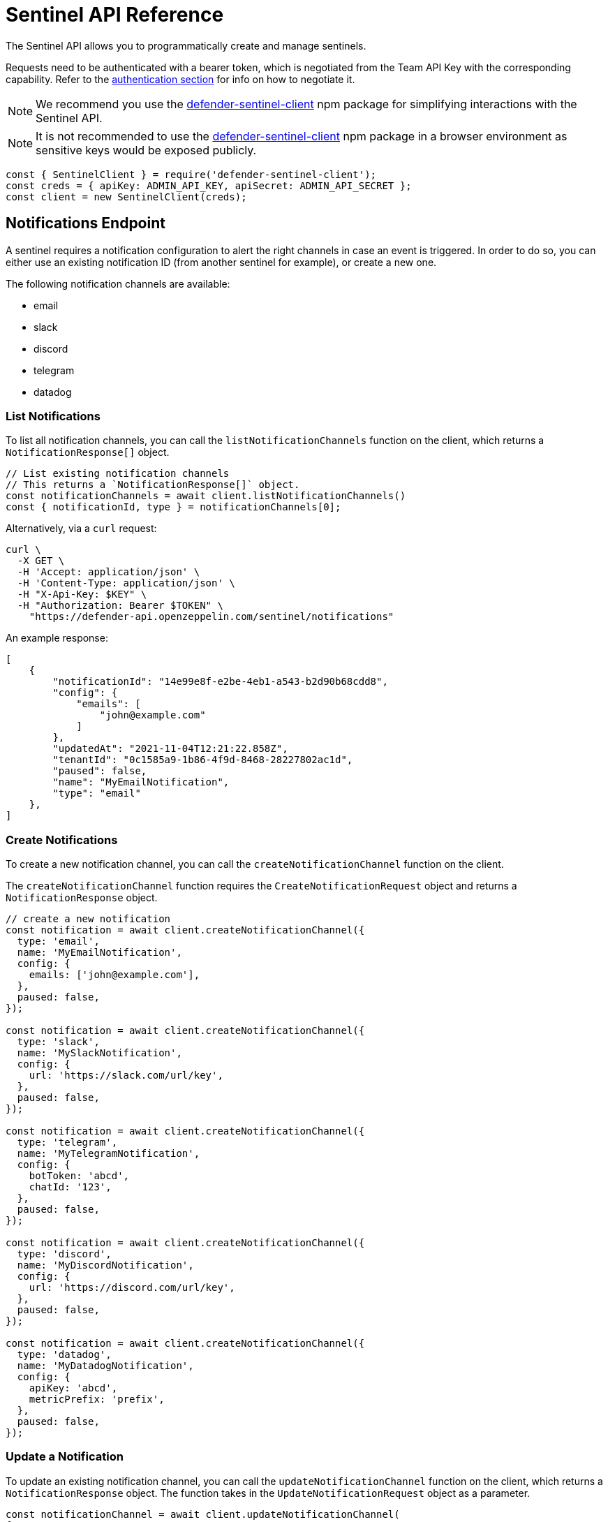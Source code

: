 [[sentinel-api]]
= Sentinel API Reference

The Sentinel API allows you to programmatically create and manage sentinels.

Requests need to be authenticated with a bearer token, which is negotiated from the Team API Key with the corresponding capability. Refer to the xref:api-auth.adoc[authentication section] for info on how to negotiate it.

NOTE: We recommend you use the https://www.npmjs.com/package/defender-sentinel-client[defender-sentinel-client] npm package for simplifying interactions with the Sentinel API.

NOTE: It is not recommended to use the https://www.npmjs.com/package/defender-sentinel-client[defender-sentinel-client] npm package in a browser environment as sensitive keys would be exposed publicly.

```js
const { SentinelClient } = require('defender-sentinel-client');
const creds = { apiKey: ADMIN_API_KEY, apiSecret: ADMIN_API_SECRET };
const client = new SentinelClient(creds);
```

[[notifications-endpoint]]
== Notifications Endpoint

A sentinel requires a notification configuration to alert the right channels in case an event is triggered. In order to do so, you can either use an existing notification ID (from another sentinel for example), or create a new one.

The following notification channels are available:

- email
- slack
- discord
- telegram
- datadog

[[list-notification-endpoint]]
=== List Notifications

To list all notification channels, you can call the `listNotificationChannels` function on the client, which returns a `NotificationResponse[]` object.

```js
// List existing notification channels
// This returns a `NotificationResponse[]` object.
const notificationChannels = await client.listNotificationChannels()
const { notificationId, type } = notificationChannels[0];
```
Alternatively, via a `curl` request:

```
curl \
  -X GET \
  -H 'Accept: application/json' \
  -H 'Content-Type: application/json' \
  -H "X-Api-Key: $KEY" \
  -H "Authorization: Bearer $TOKEN" \
    "https://defender-api.openzeppelin.com/sentinel/notifications"
```

An example response:

```js
[
    {
        "notificationId": "14e99e8f-e2be-4eb1-a543-b2d90b68cdd8",
        "config": {
            "emails": [
                "john@example.com"
            ]
        },
        "updatedAt": "2021-11-04T12:21:22.858Z",
        "tenantId": "0c1585a9-1b86-4f9d-8468-28227802ac1d",
        "paused": false,
        "name": "MyEmailNotification",
        "type": "email"
    },
]
```

[[create-notification-endpoint]]
=== Create Notifications

To create a new notification channel, you can call the `createNotificationChannel` function on the client.

The `createNotificationChannel` function requires the `CreateNotificationRequest` object and returns a `NotificationResponse` object.

```js
// create a new notification
const notification = await client.createNotificationChannel({
  type: 'email',
  name: 'MyEmailNotification',
  config: {
    emails: ['john@example.com'],
  },
  paused: false,
});

const notification = await client.createNotificationChannel({
  type: 'slack',
  name: 'MySlackNotification',
  config: {
    url: 'https://slack.com/url/key',
  },
  paused: false,
});

const notification = await client.createNotificationChannel({
  type: 'telegram',
  name: 'MyTelegramNotification',
  config: {
    botToken: 'abcd',
    chatId: '123',
  },
  paused: false,
});

const notification = await client.createNotificationChannel({
  type: 'discord', 
  name: 'MyDiscordNotification',
  config: {
    url: 'https://discord.com/url/key',
  },
  paused: false,
});

const notification = await client.createNotificationChannel({
  type: 'datadog', 
  name: 'MyDatadogNotification',
  config: {
    apiKey: 'abcd',
    metricPrefix: 'prefix',
  },
  paused: false,
});
```

[[update-notification-endpoint]]
=== Update a Notification
To update an existing notification channel, you can call the `updateNotificationChannel` function on the client, which returns a `NotificationResponse` object. The function takes in the `UpdateNotificationRequest` object as a parameter.

```js
const notificationChannel = await client.updateNotificationChannel(
{ 
  type: 'email', 
  notificationId: '14e99e8f-e2be-4eb1-a543-b2d90b68cdd8', 
  config: {
    emails: ["john@example.com"]
  },
  paused: false,
  name: "MyUpdatedEmailNotification"
});
```

[[get-notification-endpoint]]
=== Get a Notification
To retrieve a notification channel, you can call the `getNotificationChannel` function on the client, which returns a `NotificationResponse` object. The function takes in the `GetNotificationRequest` object as a parameter.

```js
const notificationToRetrieve = {type: 'email', notificationId: '14e99e8f-e2be-4eb1-a543-b2d90b68cdd8'}
const notificationChannel = await client.getNotificationChannel(notificationToRetrieve);
```

[[delete-notification-endpoint]]
=== Delete Notifications
To delete a notification channel, you can call the `deleteNotificationChannel` function on the client, which returns a string if successful. The function takes in the `DeleteNotificationRequest` object as a parameter.

```js
const notificationToDelete = {type: 'email', notificationId: '14e99e8f-e2be-4eb1-a543-b2d90b68cdd8'}
const deleted = await client.deleteNotificationChannel(notificationToDelete);
```

[[sentinel-endpoint]]
== Sentinels Endpoint

[[list-endpoint]]
=== List Sentinels

To list existing sentinels, you can call the `list` function on the client, which returns a `ListSentinelResponse` object:

```js
await client.list();
```

The `subscribers` endpoint is used to retrieve a list of existing sentinels via a `GET` request.

```
curl \
  -X GET \
  -H 'Accept: application/json' \
  -H 'Content-Type: application/json' \
  -H "X-Api-Key: $KEY" \
  -H "Authorization: Bearer $TOKEN" \
    "https://defender-api.openzeppelin.com/sentinel/subscribers"
```

An example response:

```js
[
    {
        "notifyConfig": {
            "notifications": [
                {
                    "type": "email",
                    "notificationId": "68e494d7-3b5a-4ffe-bd12-d4e483aa4995"
                }
            ],
            "timeoutMs": 0
        },
        "tenantId": "0c1585a9-1b86-4f9d-8468-28227802ac1d",
        "createdAt": "2021-11-15T16:04:13.936Z",
        "addressRules": [
            {
                "conditions": [],
                "abi": "[...]",
                "addresses": ["0xf664FA8aB9AA8021E2c08F45fEeA817D5730A713"]
            }
        ],
        "blockWatcherId": "rinkeby-1",
        "subscriberId": "abebeda6-f670-4e3c-a65b-a34c840e9a5e",
        "paused": false,
        "name": "test",
        "network": "rinkeby"
    }
]
```

[[create-endpoint]]
=== Create Sentinels

To create a new sentinel, you need to provide the network, name, pause-state, conditions, alert threshold and notification configuration. This request is exported as type `CreateSentinelRequest`.

```js
type CreateSentinelRequest =
  | ExternalCreateBlockSubscriberRequest
  | ExternalCreateFortaSubscriberRequest;

interface ExternalCreateBlockSubscriberRequest {
  type: 'BLOCK';
  name: string;
  addresses: string[];
  paused?: boolean;
  alertThreshold?: Threshold;
  autotaskCondition?: string;
  autotaskTrigger?: string;
  alertTimeoutMs?: number;
  alertMessageBody?: string;
  notificationChannels: string[];
  network: string;
  confirmLevel?: number; // blockWatcherId
  abi?: string;
  eventConditions?: EventCondition[];
  functionConditions?: FunctionCondition[];
  txCondition?: string;
}

interface ExternalCreateFortaSubscriberRequest {
  type: 'FORTA';
  name: string;
  paused?: boolean;
  alertThreshold?: Threshold;
  autotaskCondition?: string;
  autotaskTrigger?: string;
  alertTimeoutMs?: number;
  alertMessageBody?: string;
  notificationChannels: string[];
  network?: string;
  fortaLastProcessedTime?: string;
  addresses?: Address[];
  agentIDs?: string[];
  fortaConditions: FortaConditionSet;
  privateFortaNodeId?: string;
}

```

An example for a contract (`BLOCK`) sentinel is provided below. This sentinel will be named `My New Sentinel` and will be monitoring the `renounceOwnership` function on the `0x0f06aB75c7DD497981b75CD82F6566e3a5CAd8f2` contract on the Rinkeby network.
The alert threshold is set to 2 times within 1 hour, and the user will be notified via email.

```js
const requestParameters = {
  network: 'rinkeby',
  // optional
  confirmLevel: 1, // if not set, we pick the blockwatcher for the chosen network with the lowest offset
  name: 'My New Sentinel',
  addresses: ['0x0f06aB75c7DD497981b75CD82F6566e3a5CAd8f2'],
  abi: '[{"inputs":[],"stateMutability":"nonpayable","type":"constructor"},{...}]',
  // optional
  paused: false,
  // optional
  eventConditions: [],
  // optional
  functionConditions: [{ functionSignature: 'renounceOwnership()' }],
  // optional
  txCondition: 'gasPrice > 0',
  // optional
  autotaskCondition: '3dcfee82-f5bd-43e3-8480-0676e5c28964',
  // optional
  autotaskTrigger: undefined,
  // optional
  alertThreshold: {
    amount: 2,
    windowSeconds: 3600,
  },
  // optional
  alertTimeoutMs: 0,
  notificationChannels: [notification.notificationId],
};
```

If you wish to trigger the sentinel based on additional events, you could add another `EventCondition` or `FunctionCondition` object, for example:

```js
functionConditions: [{ functionSignature: 'renounceOwnership()' }],
eventConditions: [
  {
    eventSignature: "OwnershipTransferred(address,address)",
    expression: "\"0xf5453Ac1b5A978024F0469ea36Be25887EA812b5,0x6B9501462d48F7e78Ba11c98508ee16d29a03412\""
  }
]
```

You could also apply a transaction condition by modifying the `txCondition` property:
Possible variables: `value`, `gasPrice`, `maxFeePerGas`, `maxPriorityFeePerGas`, `gasLimit`, `gasUsed`, `to`, `from`, `nonce`, `status` ('success', 'failed' or 'any'), `input`, or `transactionIndex`.

```js
txCondition: 'gasPrice > 0',
```

You can also construct a request for a Forta (`FORTA`) sentinel as follows:

```js
const requestParameters = {
  type: 'FORTA',
  name: 'MyNewFortaSentinel',
  // optional
  addresses: ['0x0f06aB75c7DD497981b75CD82F6566e3a5CAd8f2'],
  // optional
  agentIDs: ['0x8fe07f1a4d33b30be2387293f052c273660c829e9a6965cf7e8d485bcb871083'],
  fortaConditions: {
    // optional
    alertIDs: undefined, // string[]
    minimumScannerCount: 1, // default is 1
    // optional
    severity: 2, // (unknown=0, info=1, low=2, medium=3, high=4, critical=5)
  },
  // optional
  paused: false,
  // optional
  autotaskCondition: '3dcfee82-f5bd-43e3-8480-0676e5c28964',
  // optional
  autotaskTrigger: undefined,
  // optional
  alertThreshold: {
    amount: 2,
    windowSeconds: 3600,
  },
  // optional
  alertTimeoutMs: 0,
  notificationChannels: [notification.notificationId],
};
```
To create a Local Mode Forta Sentinel specify the scanner node address with `privateFortaNodeId` 

```js
  requestParameters.privateFortaNodeId: '0x0f06aB75c7DD497981b75CD82F6566e3a5CAd8f2'
```

Once all required parameters are populated, you can create a sentinel by calling the `create` function on the client. This will return a `CreateSentinelResponse` object.

```js
await client.create(requestParameters);
```

Additionally, the sentinel could invoke an autotask to further evaluate. Documentation around this can be found here: https://docs.openzeppelin.com/defender/sentinel#autotask_conditions.

```js
// If other conditions match, the sentinel will invoke this autotask to further evaluate.
autotaskCondition: '3dcfee82-f5bd-43e3-8480-0676e5c28964',
// Define autotask within the notification configuration
autotaskTrigger: '1abfee11-a5bc-51e5-1180-0675a5b24c61',
```

The `subscribers` endpoint is used to a create new sentinels via a `POST` request.
If you wish to call the API directly, you will need to construct a `CreateBlockSubscriberRequest` object.

CAUTION: Defender currently only supports a limited subset of Sentinels (only a single addressRule), and we strongly suggest going through the JS client to avoid incompatibilities.

```js
interface CreateBlockSubscriberRequest {
  name: string;
  paused: boolean;
  alertThreshold?: {
    amount: number;
    windowSeconds: number;
  };
  notifyConfig?: {
    notifications: [{
      notificationId: string;
      type: NotificationType;
    }];
    autotaskId?: string;
    messageBody?: string;
    timeoutMs: number;
  };
  addressRules: [{
    conditions: ConditionSet[];
    autotaskCondition?: {
      autotaskId: string;
    };
    addresses: string[];
    abi?: string;
  }];
  blockWatcherId: string;
  network: Network;
  type: 'BLOCK';
}

type NotificationType = 'slack' | 'email' | 'discord' | 'telegram' | 'datadog';

interface ConditionSet {
  eventConditions: EventCondition[];
  txConditions: TxCondition[];
  functionConditions: FunctionCondition[];
}
interface EventCondition {
  eventSignature: string;
  expression?: string | null;
}
interface TxCondition {
  status: 'success' | 'failed' | 'any';
  expression?: string | null;
}
interface FunctionCondition {
  functionSignature: string;
  expression?: string | null;
}
```

```
curl \
  -X POST \
  -H 'Accept: application/json' \
  -H 'Content-Type: application/json' \
  -H "X-Api-Key: $KEY" \
  -H "Authorization: Bearer $TOKEN" \
  -d '{...}' \
    "https://defender-api.openzeppelin.com/sentinel/subscribers"
```

[[retrieve-endpoint]]
=== Retrieve a Sentinel
You can retrieve a sentinel by ID. This will return a `CreateSentinelResponse` object.

```js
await client.get('8181d9e0-88ce-4db0-802a-2b56e2e6a7b1');
```

The `subscribers/{id}` endpoint is used to retrieve a sentinel via a `GET` request.

```
curl \
  -X GET \
  -H 'Accept: application/json' \
  -H 'Content-Type: application/json' \
  -H "X-Api-Key: $KEY" \
  -H "Authorization: Bearer $TOKEN" \
    "https://defender-api.openzeppelin.com/sentinel/subscribers/{id}"
```

[[update-endpoint]]
=== Update a Sentinel

To update a sentinel, you can call the `update` function on the client. This will require the sentinel ID and a `UpdateSentinelRequest` object as parameters:

```js
await client.update('8181d9e0-88ce-4db0-802a-2b56e2e6a7b1', {name: 'My Updated Name', paused: true});
```

The `subscribers/{id}` endpoint is used to a update existing sentinels via a `PUT` request.

If you wish to call the API directly, you will need to construct a `CreateBlockSubscriberRequest` object.

```
curl \
  -X PUT \
  -H 'Accept: application/json' \
  -H 'Content-Type: application/json' \
  -H "X-Api-Key: $KEY" \
  -H "Authorization: Bearer $TOKEN" \
  -d '{...}' \
    "https://defender-api.openzeppelin.com/sentinel/subscribers/{id}"
```

[[delete-endpoint]]
=== Delete a Sentinel

You can delete a sentinel by ID. This will return a `DeletedSentinelResponse` object.

```js
await client.delete('8181d9e0-88ce-4db0-802a-2b56e2e6a7b1');
```

The `subscribers/{id}` endpoint is used to a delete a sentinel via a `DELETE` request.

```
curl \
  -X DELETE \
  -H 'Accept: application/json' \
  -H 'Content-Type: application/json' \
  -H "X-Api-Key: $KEY" \
  -H "Authorization: Bearer $TOKEN" \
    "https://defender-api.openzeppelin.com/sentinel/subscribers/{id}"
```

An example response:

```js
{
    "message": "subscriber deleted"
}
```

[[pause-endpoint]]
=== Pause or unpause a Sentinel

You can pause and unpause a sentinel by ID. This will return a `CreateSentinelResponse` object.

```js
await client.pause('8181d9e0-88ce-4db0-802a-2b56e2e6a7b1');
await client.unpause('8181d9e0-88ce-4db0-802a-2b56e2e6a7b1');
```

If you wish to call the API directly, you can use the `update` endpoint and set `pause` to `true` or `false` accordingly.
